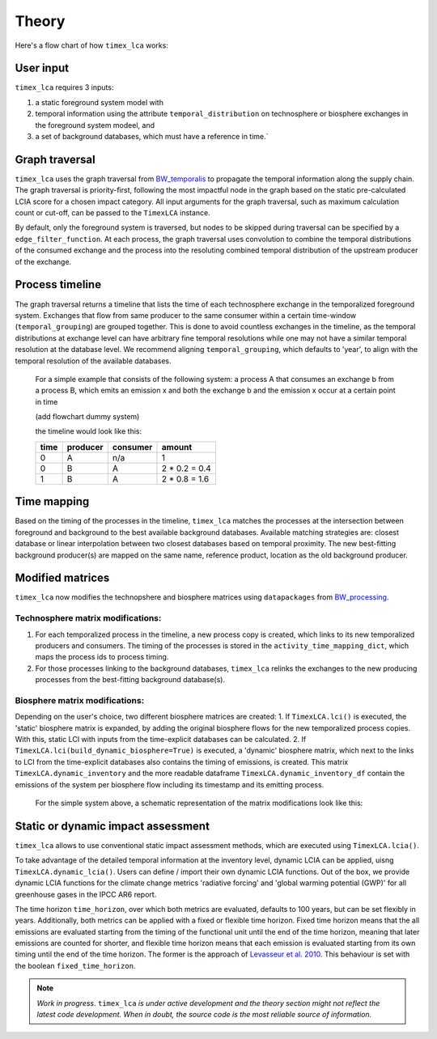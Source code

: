 Theory
========

Here's a flow chart of how ``timex_lca`` works:

.. image:: data/method_dark.svg
    :class: only-dark
    :height: 500px
    :align: center

.. image:: data/method_light.svg
    :class: only-light
    :height: 500px
    :align: center

User input 
----------------

``timex_lca`` requires 3 inputs:
 
1. a static foreground system model with
2. temporal information using the attribute ``temporal_distribution`` on technosphere or biosphere exchanges in the foreground system modeel, and 
3. a set of background databases, which must have a reference in time.`

.. raw:: html

    <details>
        <summary>
            <span style="color: white; padding: 4px; cursor: pointer;">ℹ️</span>
            <strong style="margin-left: 8px;">More info on inputs</strong>
        </summary>
        <div style="background-color: #f0f7ff; padding: 10px;">
            <ul>
                <li>The foreground system must have exchanges linked to one of the background databases. These exchanges at the intersection between foreground and background databases will be relinked by <code>timex_lca</code>.</li>
                <li>Temporal distributions can occur at technosphere and biosphere exchanges and can be given in various forms, see <a href="https://github.com/brightway-lca/bw_temporalis/tree/main">BW Temporalis documentation</a>, including absolute (e.g. 2024-03-18) or relative (e.g. 3 years before) nature and can have different temporal resolution (down to seconds but later aggregation supports resolutions down to hours).</li>
                <li>Temporal distributions are optional. If none are provided, no delay between producing and consuming process is assumed and the timing of the consuming process is adopted also for the producing process.</li>
            </ul>
        </div>
    </details>

    <script>
        document.addEventListener("DOMContentLoaded", function() {
            var details = document.querySelectorAll("details");
            details.forEach(function(detail) {
                detail.querySelector("summary").addEventListener("click", function() {
                    this.parentElement.classList.toggle("open");
                });
            });
        });
    </script>

Graph traversal
----------------
.. _`BW_temporalis`: https://github.com/brightway-lca/bw_temporalis/tree/main
``timex_lca`` uses the graph traversal from `BW_temporalis`_ to propagate the temporal information along the supply chain. The graph traversal is priority-first, following the most impactful node in the graph based on the static pre-calculated LCIA score for a chosen impact category. 
All input arguments for the graph traversal, such as maximum calculation count or cut-off, can be passed to the ``TimexLCA`` instance.

By default, only the foreground system is traversed, but nodes to be skipped during traversal can be specified by a ``edge_filter_function``. 
At each process, the graph traversal uses convolution to combine the temporal distributions of the consumed exchange and the process into the resoluting combined temporal distribution of the upstream producer of the exchange.

Process timeline
----------------
The graph traversal returns a timeline that lists the time of each technosphere exchange in the temporalized foreground system. 
Exchanges that flow from same producer to the same consumer within a certain time-window (``temporal_grouping``) are grouped together. 
This is done to avoid countless exchanges in the timeline, as the temporal distributions at exchange level can have arbitrary fine temporal resolutions while one may not have a similar temporal resolution at the database level. 
We recommend aligning ``temporal_grouping``, which defaults to 'year', to align with the temporal resolution of the available databases.

 For a simple example that consists of the following system: a process A that consumes an exchange b from a process B, which emits an emission x and both the exchange b and the emission x occur at a certain point in time 
 
 (add flowchart dummy system)

 the timeline would look like this:

 

 +-------+-----------+----------+-----------------+
 | time  | producer  | consumer | amount          |
 +=======+===========+==========+=================+
 | 0     | A         | n/a      | 1               |
 +-------+-----------+----------+-----------------+
 | 0     | B         | A        | 2 * 0.2 = 0.4   |
 +-------+-----------+----------+-----------------+
 | 1     | B         | A        | 2 * 0.8 = 1.6   |
 +-------+-----------+----------+-----------------+

Time mapping
----------------
Based on the timing of the processes in the timeline, ``timex_lca`` matches the processes at the intersection between foreground and background to the best available background databases.
Available matching strategies are: closest database or linear interpolation between two closest databases based on temporal proximity. The new best-fitting background producer(s) are mapped on the same name, reference product, location as the old background producer.

Modified matrices
------------------
.. _`BW_processing`: https://github.com/brightway-lca/bw_processing?tab=readme-ov-file
``timex_lca`` now modifies the technopshere and biosphere matrices using ``datapackages`` from `BW_processing`_.

Technosphere matrix modifications:
~~~~~~~~~~~~~~~~~~~~~~~~~~~~~~~~~~

1. For each temporalized process in the timeline, a new process copy is created, which links to its new temporalized producers and consumers. The timing of the processes is stored in the ``activity_time_mapping_dict``, which maps the process ids to process timing.
2. For those processes linking to the background databases, ``timex_lca`` relinks the exchanges to the new producing processes from the best-fitting background database(s). 

Biosphere matrix modifications:
~~~~~~~~~~~~~~~~~~~~~~~~~~~~~~~
Depending on the user's choice, two different biosphere matrices are created: 
1. If ``TimexLCA.lci()`` is executed, the 'static' biosphere matrix is expanded, by adding the original biosphere flows for the new temporalized process copies. With this, static LCI with inputs from the time-explicit databases can be calculated.
2. If ``TimexLCA.lci(build_dynamic_biosphere=True)`` is executed, a 'dynamic' biosphere matrix, which next to the links to LCI from the time-explicit databases also contains the timing of emissions, is created. This matrix ``TimexLCA.dynamic_inventory`` and the more readable dataframe ``TimexLCA.dynamic_inventory_df`` contain the emissions of the system per biosphere flow including its timestamp and its emitting process.

 For the simple system above, a schematic representation of the matrix modifications look like this:

 .. image:: data/matrix_dark.svg
    :class: only-dark

 .. image:: data/matrix_light.svg
    :class: only-light

Static or dynamic impact assessment
-----------------------------------
``timex_lca`` allows to use conventional static impact assessment methods, which are executed using ``TimexLCA.lcia()``. 

To take advantage of the detailed temporal information at the inventory level, dynamic LCIA can be applied, uisng ``TimexLCA.dynamic_lcia()``. Users can define / import their own dynamic LCIA functions.
Out of the box, we provide dynamic LCIA functions for the climate change metrics 'radiative forcing' and 'global warming potential (GWP)' for all greenhouse gases in the IPCC AR6 report.

The time horizon ``time_horizon``, over which both metrics are evaluated, defaults to 100 years, but can be set flexibly in years.
Additionally, both metrics can be applied with a fixed or flexible time horizon. Fixed time horizon means that the all emissions are evaluated starting from the timing of the functional unit until the end of the time horizon, meaning that later emissions are counted for shorter,
and flexible time horizon means that each emission is evaluated starting from its own timing until the end of the time horizon.
The former is the approach of `Levasseur et al. 2010 <https://pubs.acs.org/doi/10.1021/es9030003>`_. This behaviour is set with the boolean ``fixed_time_horizon``.




.. note::  
    *Work in progress*. ``timex_lca`` *is under active development and the theory section might not reflect the latest code development. When in doubt, the source code is the most reliable source of information.* 



